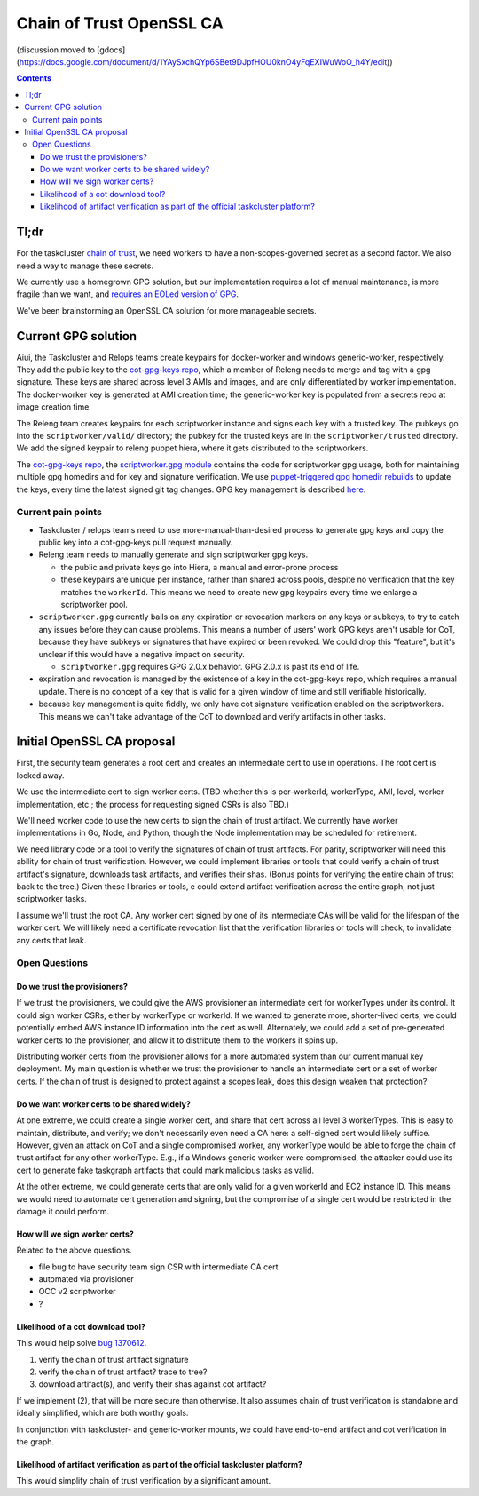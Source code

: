 Chain of Trust OpenSSL CA
=========================

(discussion moved to [gdocs](https://docs.google.com/document/d/1YAySxchQYp6SBet9DJpfHOU0knO4yFqEXIWuWoO_h4Y/edit))

.. contents::

Tl;dr
-----

For the taskcluster `chain of
trust <http://scriptworker.readthedocs.io/en/latest/chain_of_trust.html>`__,
we need workers to have a non-scopes-governed secret as a second factor.
We also need a way to manage these secrets.

We currently use a homegrown GPG solution, but our implementation
requires a lot of manual maintenance, is more fragile than we want, and
`requires an EOLed version of
GPG <https://github.com/mozilla-releng/scriptworker/issues/124>`__.

We've been brainstorming an OpenSSL CA solution for more manageable
secrets.

Current GPG solution
--------------------

Aiui, the Taskcluster and Relops teams create keypairs for docker-worker
and windows generic-worker, respectively. They add the public key to the
`cot-gpg-keys repo <https://github.com/mozilla-releng/cot-gpg-keys>`__,
which a member of Releng needs to merge and tag with a gpg signature.
These keys are shared across level 3 AMIs and images, and are only
differentiated by worker implementation. The docker-worker key is
generated at AMI creation time; the generic-worker key is populated from
a secrets repo at image creation time.

The Releng team creates keypairs for each scriptworker instance and
signs each key with a trusted key. The pubkeys go into the
``scriptworker/valid/`` directory; the pubkey for the trusted keys are
in the ``scriptworker/trusted`` directory. We add the signed
keypair to releng puppet hiera, where it gets distributed to the scriptworkers.

The `cot-gpg-keys
repo <https://github.com/mozilla-releng/cot-gpg-keys>`__, the
`scriptworker.gpg module <https://github.com/mozilla-releng/scriptworker/blob/master/scriptworker/gpg.py>`__
contains the code for scriptworker gpg usage, both for maintaining
multiple gpg homedirs and for key and signature verification. We use
`puppet-triggered gpg homedir
rebuilds <https://hg.mozilla.org/build/puppet/file/d90611235731/modules/scriptworker/manifests/chain_of_trust.pp#l61>`__
to update the keys, every time the latest signed git tag changes. GPG
key management is described
`here <http://scriptworker.readthedocs.io/en/latest/chain_of_trust.html#chain-of-trust-gpg-key-management>`__.

Current pain points
~~~~~~~~~~~~~~~~~~~

* Taskcluster / relops teams need to use more-manual-than-desired process to generate gpg keys and copy the public key into a cot-gpg-keys pull request manually.
* Releng team needs to manually generate and sign scriptworker gpg keys.

  * the public and private keys go into Hiera, a manual and error-prone process
  * these keypairs are unique per instance, rather than shared across pools, despite no verification that the key matches the ``workerId``. This means we need to create new gpg keypairs every time we enlarge a scriptworker pool.

* ``scriptworker.gpg`` currently bails on any expiration or revocation markers on any keys or subkeys, to try to catch any issues before they can cause problems. This means a number of users' work GPG keys aren't usable for CoT, because they have subkeys or signatures that have expired or been revoked. We could drop this "feature", but it's unclear if this would have a negative impact on security.

  * ``scriptworker.gpg`` requires GPG 2.0.x behavior. GPG 2.0.x is past its end of life.

* expiration and revocation is managed by the existence of a key in the cot-gpg-keys repo, which requires a manual update. There is no concept of a key that is valid for a given window of time and still verifiable historically.
* because key management is quite fiddly, we only have cot signature verification enabled on the scriptworkers. This means we can't take advantage of the CoT to download and verify artifacts in other tasks.

Initial OpenSSL CA proposal
---------------------------

First, the security team generates a root cert and creates an
intermediate cert to use in operations. The root cert is locked away.

We use the intermediate cert to sign worker certs. (TBD whether this is
per-workerId, workerType, AMI, level, worker implementation, etc.; the process
for requesting signed CSRs is also TBD.)

We'll need worker code to use the new certs to sign the chain of trust
artifact. We currently have worker implementations in Go, Node, and
Python, though the Node implementation may be scheduled for retirement.

We need library code or a tool to verify the signatures of chain of
trust artifacts. For parity, scriptworker will need this ability for
chain of trust verification. However, we could implement libraries or tools that
could verify a chain of trust artifact's signature, downloads task
artifacts, and verifies their shas. (Bonus points for verifying the entire
chain of trust back to the tree.) Given these libraries or tools, e could
extend artifact verification across the entire graph, not just scriptworker
tasks.

I assume we'll trust the root CA. Any worker cert signed by one of
its intermediate CAs will be valid for the lifespan of the worker cert.
We will likely need a certificate revocation list that the verification
libraries or tools will check, to invalidate any certs that leak.

Open Questions
~~~~~~~~~~~~~~

Do we trust the provisioners?
^^^^^^^^^^^^^^^^^^^^^^^^^^^^^

If we trust the provisioners, we could give the AWS provisioner an
intermediate cert for workerTypes under its control. It could sign
worker CSRs, either by workerType or workerId. If we wanted to generate
more, shorter-lived certs, we could potentially embed AWS instance ID
information into the cert as well. Alternately, we could add a set of
pre-generated worker certs to the provisioner, and allow it to
distribute them to the workers it spins up.

Distributing worker certs from the provisioner allows for a more
automated system than our current manual key deployment. My main
question is whether we trust the provisioner to handle an intermediate
cert or a set of worker certs. If the chain of trust is designed to
protect against a scopes leak, does this design weaken that protection?

Do we want worker certs to be shared widely?
^^^^^^^^^^^^^^^^^^^^^^^^^^^^^^^^^^^^^^^^^^^^

At one extreme, we could create a single worker cert, and share that
cert across all level 3 workerTypes. This is easy to maintain,
distribute, and verify; we don't necessarily even need a CA here: a
self-signed cert would likely suffice. However, given an attack on CoT and
a single compromised worker, any workerType would be able to forge the chain of
trust artifact for any other workerType. E.g., if a Windows generic worker were
compromised, the attacker could use its cert to generate fake taskgraph
artifacts that could mark malicious tasks as valid.

At the other extreme, we could generate certs that are only valid for a
given workerId and EC2 instance ID. This means we would need to automate
cert generation and signing, but the compromise of a single cert would
be restricted in the damage it could perform.

How will we sign worker certs?
^^^^^^^^^^^^^^^^^^^^^^^^^^^^^^

Related to the above questions.

-  file bug to have security team sign CSR with intermediate CA cert
-  automated via provisioner
-  OCC v2 scriptworker
-  ?

Likelihood of a cot download tool?
^^^^^^^^^^^^^^^^^^^^^^^^^^^^^^^^^^

This would help solve `bug
1370612 <https://bugzilla.mozilla.org/show_bug.cgi?id=1370612>`__.

1. verify the chain of trust artifact signature
2. verify the chain of trust artifact? trace to tree?
3. download artifact(s), and verify their shas against cot artifact?

If we implement (2), that will be more secure than otherwise. It also
assumes chain of trust verification is standalone and ideally
simplified, which are both worthy goals.

In conjunction with taskcluster- and generic-worker mounts, we could
have end-to-end artifact and cot verification in the graph.

Likelihood of artifact verification as part of the official taskcluster platform?
^^^^^^^^^^^^^^^^^^^^^^^^^^^^^^^^^^^^^^^^^^^^^^^^^^^^^^^^^^^^^^^^^^^^^^^^^^^^^^^^^

This would simplify chain of trust verification by a significant amount.
